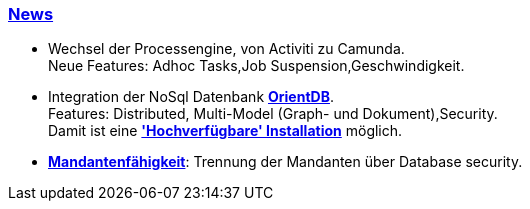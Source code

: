 :linkattrs:

=== link:local:presentation_arch[News]  ===

* Wechsel der Processengine, von Activiti zu Camunda. +
Neue Features: Adhoc Tasks,Job Suspension,Geschwindigkeit.
* Integration der NoSql Datenbank link:local:presentation_arch[*OrientDB*]. + 
Features: Distributed, Multi-Model (Graph- und Dokument),Security. +
Damit ist eine link:local:presentation_arch[*'Hochverfügbare' Installation*] möglich.
* link:local:presentation_arch[*Mandantenfähigkeit*]: Trennung der Mandanten über Database security.


////
